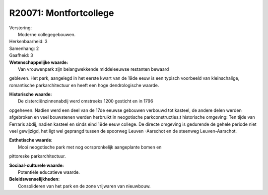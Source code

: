 R20071: Montfortcollege
=======================

| Verstoring:
|  Moderne collegegebouwen.

| Herkenbaarheid: 3

| Samenhang: 2

| Gaafheid: 3

| **Wetenschappelijke waarde:**
|  Van vrouwenpark zijn belangwekkende middeleeuwse restanten bewaard
gebleven. Het park, aangelegd in het eerste kwart van de 19de eeuw is
een typisch voorbeeld van kleinschalige, romantische parkarchitectuur en
heeft een hoge dendrologische waarde.

| **Historische waarde:**
|  De cisterciënzinnenabdij werd omstreeks 1200 gesticht en in 1796
opgeheven. Nadien werd een deel van de 17de eeuwse gebouwen verbouwd tot
kasteel, de andere delen werden afgebroken en veel bouwstenen werden
herbruikt in neogotische parkconstructies.t historische omgeving: Ten
tijde van Ferraris abdij, nadien kasteel en sinds eind 19de eeuw
college. De directe omgeving is gedurende de gehele periode niet veel
gewijzigd, het ligt wel geprangd tussen de spoorweg Leuven -Aarschot en
de steenweg Leuven-Aarschot.

| **Esthetische waarde:**
|  Mooi neogotische park met nog oorspronkelijk aangeplante bomen en
pittoreske parkarchitectuur.

| **Sociaal-culturele waarde:**
|  Potentiële educatieve waarde.



| **Beleidswenselijkheden:**
|  Consolideren van het park en de zone vrijwaren van nieuwbouw.
